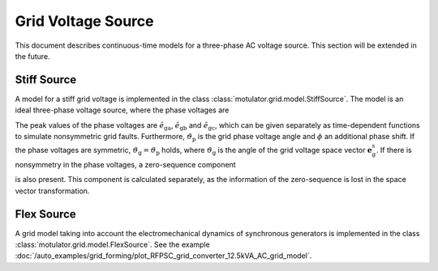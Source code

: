 Grid Voltage Source
===================

This document describes continuous-time models for a three-phase AC voltage source.
This section will be extended in the future.

Stiff Source
------------

A model for a stiff grid voltage is implemented in the class :class:`motulator.grid.model.StiffSource`.
The model is an ideal three-phase voltage source, where the phase voltages are

.. math::
    e_\mathrm{ga} &= \hat{e}_\mathrm{ga}\cos(\vartheta_\mathrm{p} - \phi) \\
    e_\mathrm{gb} &= \hat{e}_\mathrm{gb}\cos(\vartheta_\mathrm{p} - 2\pi/3 - \phi) \\
    e_\mathrm{gc} &= \hat{e}_\mathrm{gc}\cos(\vartheta_\mathrm{p} - 4\pi/3 - \phi)
    :label: grid_voltages

The peak values of the phase voltages are :math:`\hat{e}_\mathrm{ga}`, :math:`\hat{e}_\mathrm{gb}`
and :math:`\hat{e}_\mathrm{gc}`, which can be given separately as time-dependent functions to
simulate nonsymmetric grid faults. Furthermore, :math:`\vartheta_\mathrm{p}` is the
grid phase voltage angle and :math:`\phi` an additional phase shift. If the phase voltages are symmetric,
:math:`\vartheta_\mathrm{g}=\vartheta_\mathrm{p}` holds, where :math:`\vartheta_\mathrm{g}` is the
angle of the grid voltage space vector :math:`\boldsymbol{e}_\mathrm{g}^\mathrm{s}`.
If there is nonsymmetry in the phase voltages, a zero-sequence component

.. math::
    e_\mathrm{g0} = \frac{1}{3}\left(e_\mathrm{ga} + e_\mathrm{gb} + e_\mathrm{gc}\right) 
    :label: grid_zerosequence

is also present. This component is calculated separately, as the information of the zero-sequence
is lost in the space vector transformation.

Flex Source
-----------

A grid model taking into account the electromechanical dynamics of synchronous
generators is implemented in the class :class:`motulator.grid.model.FlexSource`.
See the example :doc:`/auto_examples/grid_forming/plot_RFPSC_grid_converter_12.5kVA_AC_grid_model`.